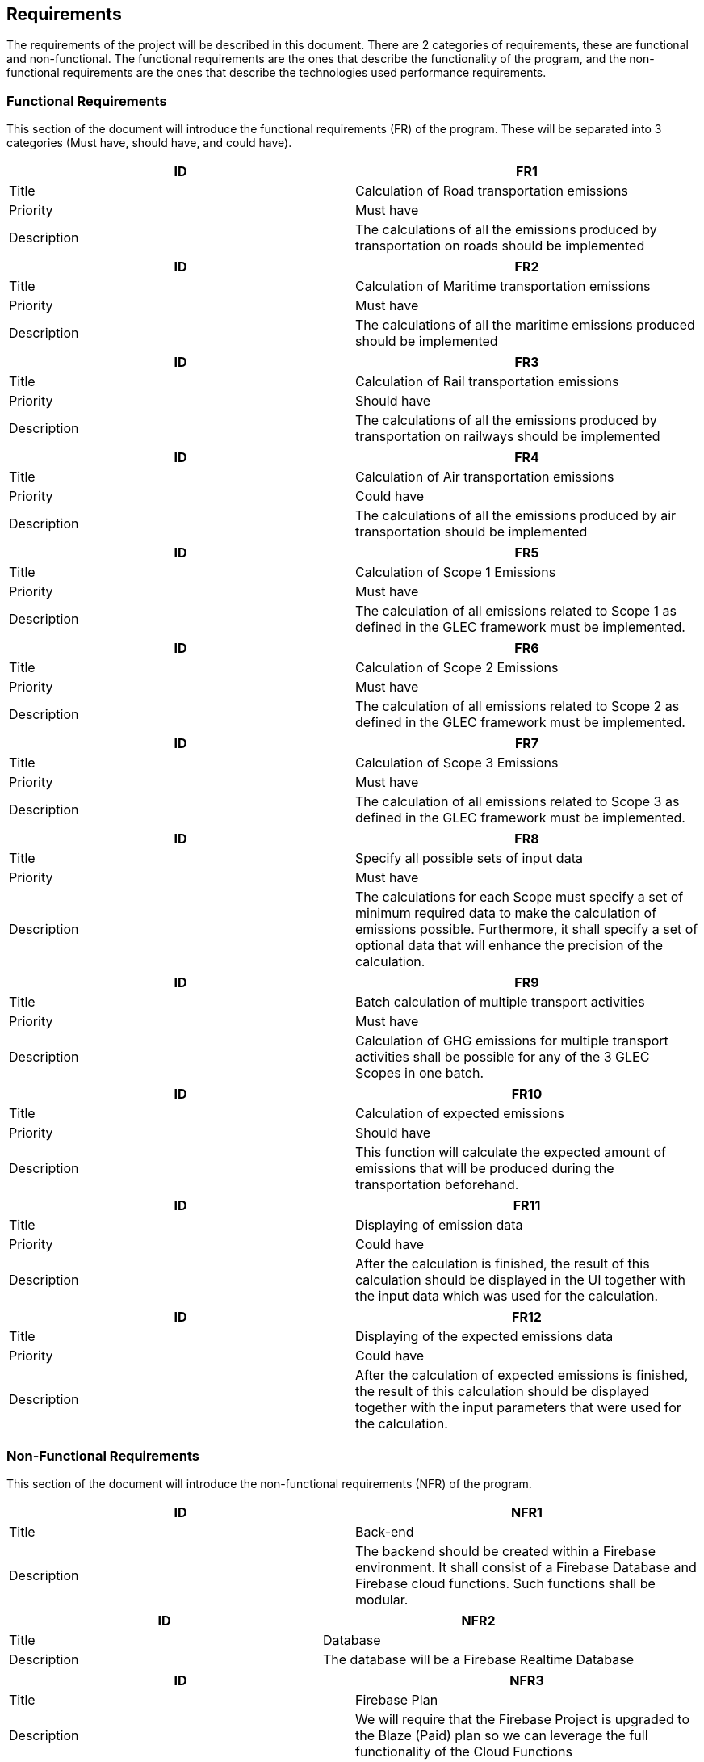 == Requirements

The requirements of the project will be described in this document. There are 2 categories of requirements, these are functional and non-functional. The functional requirements are the ones that describe the functionality of the program, and the non-functional requirements are the ones that describe the technologies used performance requirements.

=== Functional Requirements

This section of the document will introduce the functional requirements (FR) of the program. These will be separated into 3 categories (Must have, should have, and could have).

[cols="2,2"]
|===
| ID | FR1

| Title | Calculation of Road transportation emissions

| Priority | Must have

| Description | The calculations of all the emissions produced by transportation on roads should be implemented
|===

[cols="2,2"]
|===
| ID | FR2

| Title | Calculation of Maritime transportation emissions

| Priority | Must have

| Description | The calculations of all the maritime emissions produced should be implemented
|===

[cols="2,2"]
|===
| ID | FR3

| Title | Calculation of Rail transportation emissions

| Priority | Should have

| Description | The calculations of all the emissions produced by transportation on railways should be implemented
|===

[cols="2,2"]
|===
| ID | FR4

| Title | Calculation of Air transportation emissions

| Priority | Could have

| Description | The calculations of all the emissions produced by air transportation should be implemented
|===

[cols="2,2"]
|===
| ID | FR5

| Title | Calculation of Scope 1 Emissions

| Priority | Must have

| Description | The calculation of all emissions related to Scope 1 as defined in the GLEC framework must be implemented.
|===

[cols="2,2"]
|===
| ID | FR6

| Title | Calculation of Scope 2 Emissions

| Priority | Must have

| Description | The calculation of all emissions related to Scope 2 as defined in the GLEC framework must be implemented.
|===

[cols="2,2"]
|===
| ID | FR7

| Title | Calculation of Scope 3 Emissions

| Priority | Must have

| Description | The calculation of all emissions related to Scope 3 as defined in the GLEC framework must be implemented.
|===

[cols="2,2"]
|===
| ID | FR8

| Title | Specify all possible sets of input data

| Priority | Must have

| Description | The calculations for each Scope must specify a set of minimum required data to make the calculation of emissions possible. Furthermore, it shall specify a set of optional data that will enhance the precision of the calculation.
|===

[cols="2,2"]
|===
| ID | FR9

| Title | Batch calculation of multiple transport activities

| Priority | Must have

| Description | Calculation of GHG emissions for multiple transport activities shall be possible for any of the 3 GLEC Scopes in one batch.
|===

[cols="2,2"]
|===
| ID | FR10

| Title | Calculation of expected emissions

| Priority | Should have

| Description | This function will calculate the expected amount of emissions that will be produced during the transportation beforehand.
|===

[cols="2,2"]
|===
| ID | FR11

| Title | Displaying of emission data

| Priority | Could have

| Description | After the calculation is finished, the result of this calculation should be displayed in the UI together with the input data which was used for the calculation.
|===

[cols="2,2"]
|===
| ID | FR12

| Title | Displaying of the expected emissions data

| Priority | Could have

| Description | After the calculation of expected emissions is finished, the result of this calculation should be displayed together with the input parameters that were used for the calculation.
|===

=== Non-Functional Requirements

This section of the document will introduce the non-functional requirements (NFR) of the program.

[cols="2,2"]
|===
| ID | NFR1

| Title | Back-end

| Description | The backend should be created within a Firebase environment. It shall consist of a Firebase Database and Firebase cloud functions. Such functions shall be modular.
|===

[cols="2,2"]
|===
| ID | NFR2

| Title | Database

| Description | The database will be a Firebase Realtime Database
|===

[cols="2,2"]
|===
| ID | NFR3

| Title | Firebase Plan

| Description | We will require that the Firebase Project is upgraded to the Blaze (Paid) plan so we can leverage the full functionality of the Cloud Functions
|===

[cols="2,2"]
|===
| ID | NFR4

| Title | Calculations validations

| Description | The Climatiq API can be used to compare and validate the outcome of the calculations obtained by using the implemented tool.
|===
